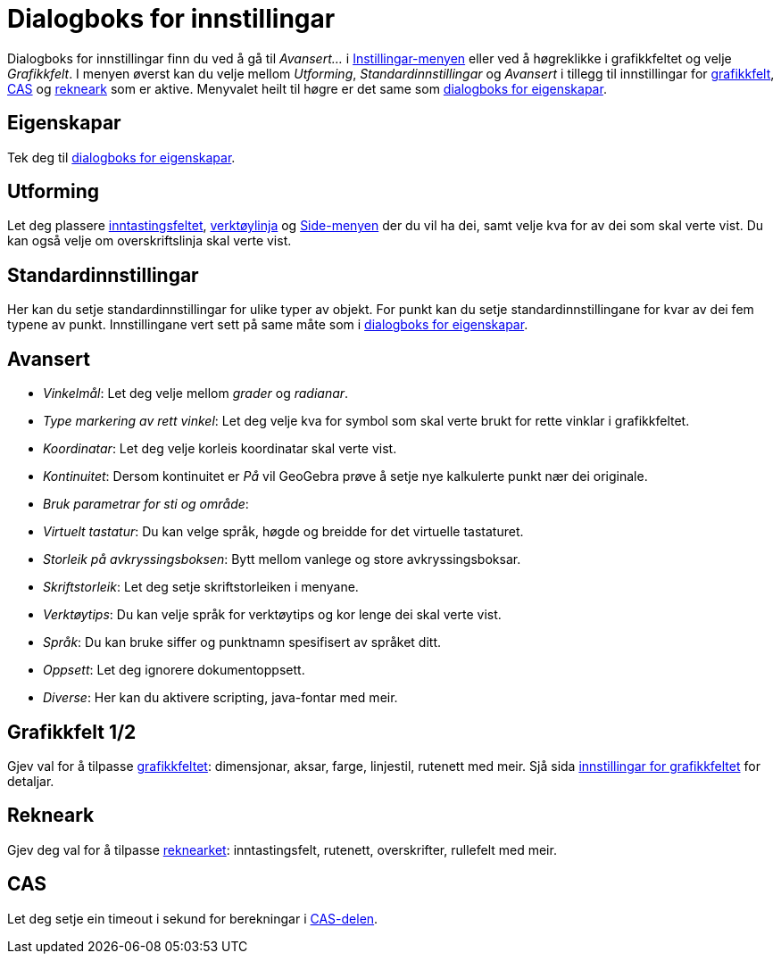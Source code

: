 = Dialogboks for innstillingar
:page-en: Settings_Dialog
ifdef::env-github[:imagesdir: /nn/modules/ROOT/assets/images]

Dialogboks for innstillingar finn du ved å gå til _Avansert..._ i xref:/Innstillingar.adoc[Instillingar-menyen] eller
ved å høgreklikke i grafikkfeltet og velje _Grafikkfelt_. I menyen øverst kan du velje mellom _Utforming_,
_Standardinnstillingar_ og _Avansert_ i tillegg til innstillingar for xref:/Grafikkfelt.adoc[grafikkfelt],
xref:/CAS_delen.adoc[CAS] og xref:/Rekneark.adoc[rekneark] som er aktive. Menyvalet heilt til høgre er det same som
xref:/Eigenskapar.adoc[dialogboks for eigenskapar].

== Eigenskapar

Tek deg til xref:/Eigenskapar.adoc[dialogboks for eigenskapar].

== Utforming

Let deg plassere xref:/Inntastingsfelt.adoc[inntastingsfeltet], xref:/Verktøylinje.adoc[verktøylinja] og
xref:/Oppsett.adoc[Side-menyen] der du vil ha dei, samt velje kva for av dei som skal verte vist. Du kan også velje om
overskriftslinja skal verte vist.

== Standardinnstillingar

Her kan du setje standardinnstillingar for ulike typer av objekt. For punkt kan du setje standardinnstillingane for kvar
av dei fem typene av punkt. Innstillingane vert sett på same måte som i xref:/Eigenskapar.adoc[dialogboks for
eigenskapar].

== Avansert

* _Vinkelmål_: Let deg velje mellom _grader_ og _radianar_.
* _Type markering av rett vinkel_: Let deg velje kva for symbol som skal verte brukt for rette vinklar i grafikkfeltet.
* _Koordinatar_: Let deg velje korleis koordinatar skal verte vist.
* _Kontinuitet_: Dersom kontinuitet er _På_ vil GeoGebra prøve å setje nye kalkulerte punkt nær dei originale.
* _Bruk parametrar for sti og område_:
* _Virtuelt tastatur_: Du kan velge språk, høgde og breidde for det virtuelle tastaturet.
* _Storleik på avkryssingsboksen_: Bytt mellom vanlege og store avkryssingsboksar.
* _Skriftstorleik_: Let deg setje skriftstorleiken i menyane.
* _Verktøytips_: Du kan velje språk for verktøytips og kor lenge dei skal verte vist.
* _Språk_: Du kan bruke siffer og punktnamn spesifisert av språket ditt.
* _Oppsett_: Let deg ignorere dokumentoppsett.
* _Diverse_: Her kan du aktivere scripting, java-fontar med meir.

== Grafikkfelt 1/2

Gjev val for å tilpasse xref:/Grafikkfelt.adoc[grafikkfeltet]: dimensjonar, aksar, farge, linjestil, rutenett med meir.
Sjå sida xref:/Innstillingar_for_grafikkfeltet.adoc[innstillingar for grafikkfeltet] for detaljar.

== Rekneark

Gjev deg val for å tilpasse xref:/Rekneark.adoc[reknearket]: inntastingsfelt, rutenett, overskrifter, rullefelt med
meir.

== CAS

Let deg setje ein timeout i sekund for berekningar i xref:/CAS_delen.adoc[CAS-delen].
